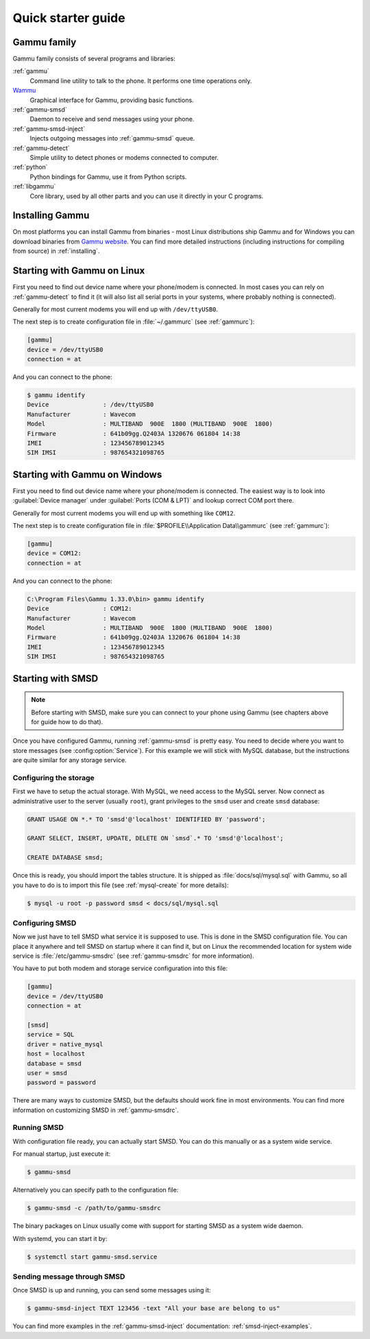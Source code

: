.. _quick:

Quick starter guide
===================

Gammu family
------------

Gammu family consists of several programs and libraries:

:ref:`gammu`
    Command line utility to talk to the phone. It performs one time operations
    only.
`Wammu <https://wammu.eu/wammu>`_
    Graphical interface for Gammu, providing basic functions.
:ref:`gammu-smsd`
    Daemon to receive and send messages using your phone.
:ref:`gammu-smsd-inject`
    Injects outgoing messages into :ref:`gammu-smsd` queue.
:ref:`gammu-detect`
    Simple utility to detect phones or modems connected to computer.
:ref:`python`
    Python bindings for Gammu, use it from Python scripts.
:ref:`libgammu`
    Core library, used by all other parts and you can use it directly in your C
    programs.

Installing Gammu
----------------

On most platforms you can install Gammu from binaries - most Linux
distributions ship Gammu and for Windows you can download binaries from 
`Gammu website <https://wammu.eu/download/>`_. You can find more detailed
instructions (including instructions for compiling from source) in
:ref:`installing`.

Starting with Gammu on Linux
----------------------------

First you need to find out device name where your phone/modem is connected. In
most cases you can rely on :ref:`gammu-detect` to find it (it will also list
all serial ports in your systems, where probably nothing is connected).

Generally for most current modems you will end up with ``/dev/ttyUSB0``.

The next step is to create configuration file in :file:`~/.gammurc` (see
:ref:`gammurc`):

.. code-block:: ini

    [gammu]
    device = /dev/ttyUSB0
    connection = at

And you can connect to the phone:

.. code-block:: console

    $ gammu identify
    Device               : /dev/ttyUSB0
    Manufacturer         : Wavecom
    Model                : MULTIBAND  900E  1800 (MULTIBAND  900E  1800)
    Firmware             : 641b09gg.Q2403A 1320676 061804 14:38
    IMEI                 : 123456789012345
    SIM IMSI             : 987654321098765

Starting with Gammu on Windows
------------------------------

First you need to find out device name where your phone/modem is connected. The
easiest way is to look into :guilabel:`Device manager` under 
:guilabel:`Ports (COM & LPT)` and lookup correct COM port there.

Generally for most current modems you will end up with something like
``COM12``.

The next step is to create configuration file in 
:file:`$PROFILE\\Application Data\\gammurc` (see :ref:`gammurc`):

.. code-block:: ini

    [gammu]
    device = COM12:
    connection = at

And you can connect to the phone:

.. code-block:: console

    C:\Program Files\Gammu 1.33.0\bin> gammu identify
    Device               : COM12:
    Manufacturer         : Wavecom
    Model                : MULTIBAND  900E  1800 (MULTIBAND  900E  1800)
    Firmware             : 641b09gg.Q2403A 1320676 061804 14:38
    IMEI                 : 123456789012345
    SIM IMSI             : 987654321098765

Starting with SMSD
------------------

.. note::

    Before starting with SMSD, make sure you can connect to your phone using
    Gammu (see chapters above for guide how to do that).

Once you have configured Gammu, running :ref:`gammu-smsd` is pretty easy. You
need to decide where you want to store messages (see :config:option:`Service`).
For this example we will stick with MySQL database, but the instructions are
quite similar for any storage service.

Configuring the storage
+++++++++++++++++++++++

First we have to setup the actual storage. With MySQL, we need access to the
MySQL server. Now connect as administrative user to the server (usually
``root``), grant privileges to the ``smsd`` user and create ``smsd`` database:

.. code-block:: mysql

    GRANT USAGE ON *.* TO 'smsd'@'localhost' IDENTIFIED BY 'password';

    GRANT SELECT, INSERT, UPDATE, DELETE ON `smsd`.* TO 'smsd'@'localhost';

    CREATE DATABASE smsd;

Once this is ready, you should import the tables structure. It is shipped as
:file:`docs/sql/mysql.sql` with Gammu, so all you have to do is to import this
file (see :ref:`mysql-create` for more details):

.. code-block:: console

    $ mysql -u root -p password smsd < docs/sql/mysql.sql

Configuring SMSD
++++++++++++++++

Now we just have to tell SMSD what service it is supposed to use. This is done
in the SMSD configuration file. You can place it anywhere and tell SMSD on
startup where it can find it, but on Linux the recommended location for system
wide service is :file:`/etc/gammu-smsdrc` (see :ref:`gammu-smsdrc` for more
information).

You have to put both modem and storage service configuration into this file:

.. code-block:: ini
    
    [gammu]
    device = /dev/ttyUSB0
    connection = at

    [smsd]
    service = SQL
    driver = native_mysql
    host = localhost
    database = smsd
    user = smsd
    password = password

There are many ways to customize SMSD, but the defaults should work fine in
most environments. You can find more information on customizing SMSD in
:ref:`gammu-smsdrc`.

Running SMSD
++++++++++++

With configuration file ready, you can actually start SMSD. You can do this
manually or as a system wide service.

For manual startup, just execute it:

.. code-block:: console

    $ gammu-smsd

Alternatively you can specify path to the configuration file:

.. code-block:: console

    $ gammu-smsd -c /path/to/gammu-smsdrc

The binary packages on Linux usually come with support for starting SMSD as a
system wide daemon.

With systemd, you can start it by:

.. code-block:: console

    $ systemctl start gammu-smsd.service

Sending message through SMSD
++++++++++++++++++++++++++++

Once SMSD is up and running, you can send some messages using it:

.. code-block:: console

    $ gammu-smsd-inject TEXT 123456 -text "All your base are belong to us"

You can find more examples in the :ref:`gammu-smsd-inject` documentation:
:ref:`smsd-inject-examples`.

